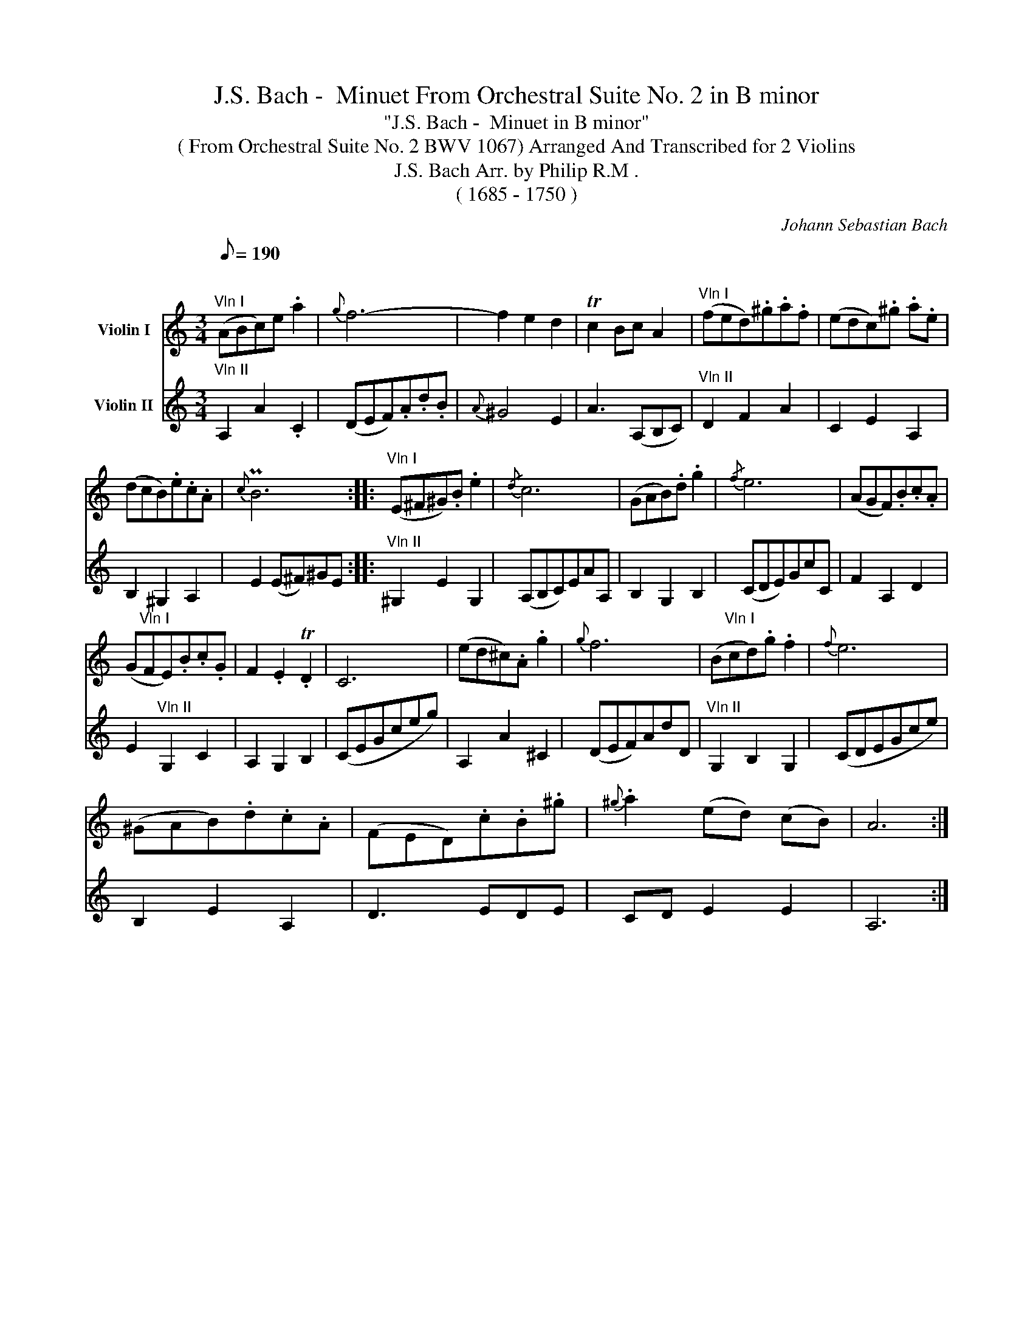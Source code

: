 X:1
T:J.S. Bach -  Minuet From Orchestral Suite No. 2 in B minor
T:"J.S. Bach -  Minuet in B minor"
T:( From Orchestral Suite No. 2 BWV 1067) Arranged And Transcribed for 2 Violins 
T:J.S. Bach Arr. by Philip R.M . 
T:( 1685 - 1750 )
C:Johann Sebastian Bach
Z:( 1685 - 1750 )
%%score 1 2
L:1/8
Q:1/8=190
M:3/4
K:C
V:1 treble nm="Violin I"
V:2 treble nm="Violin II"
V:1
"^\n""^Vln I" (ABc)e .a2 |{g} f6- | f2 e2 d2 | Tc2 Bc A2 |"^Vln I" (fed).^g.a.f | (edc).^g .a.e | %6
 (dcB).e.c.A |{c} PB6 ::"^Vln I" (E^F^G).B .e2 |{/d} c6 | (GAB).d .g2 |{/f} e6 | (AGF).B.c.A | %13
 (G"^Vln I"FE).B.c.G | F2 .E2 .TD2 | C6 | (ed^c).A .g2 |{g} f6 | (B"^Vln I"cd).g .f2 |{f} e6 | %20
 (^GAB).d.c.A | (FED).c.B.^g |{^g} .a2 (ed) (cB) | A6 :| %24
V:2
"^Vln II" A,2 A2 .C2 | (DEF).A.d.B |{A} ^G4 E2 | A3 (A,B,C) |"^Vln II" D2 F2 A2 | C2 E2 A,2 | %6
 B,2 ^G,2 A,2 | E2 (E^F)^GE ::"^Vln II" ^G,2 E2 G,2 | (A,B,C)EAA, | B,2 G,2 B,2 | (CDE)GcC | %12
 F2 A,2 D2 | E2"^Vln II" G,2 C2 | A,2 G,2 B,2 | (CEGceg) | A,2 A2 ^C2 | (DEF)AdD | %18
"^Vln II" G,2 B,2 G,2 | (CDEGce) | B,2 E2 A,2 | D3 EDE | CD E2 E2 | A,6 :| %24

